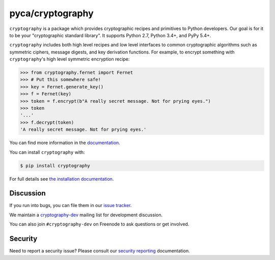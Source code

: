 pyca/cryptography
=================

.. image:: https://img.shields.io/pypi/v/cryptography.svg
    :target: https://pypi.org/project/cryptography/
    :alt: Latest Version

.. image:: https://readthedocs.org/projects/cryptography/badge/?version=latest
    :target: https://cryptography.io
    :alt: Latest Docs

.. image:: https://travis-ci.org/pyca/cryptography.svg?branch=master
    :target: https://travis-ci.org/pyca/cryptography

.. image:: https://codecov.io/github/pyca/cryptography/coverage.svg?branch=master
    :target: https://codecov.io/github/pyca/cryptography?branch=master


``cryptography`` is a package which provides cryptographic recipes and
primitives to Python developers.  Our goal is for it to be your "cryptographic
standard library". It supports Python 2.7, Python 3.4+, and PyPy 5.4+.

``cryptography`` includes both high level recipes and low level interfaces to
common cryptographic algorithms such as symmetric ciphers, message digests, and
key derivation functions. For example, to encrypt something with
``cryptography``'s high level symmetric encryption recipe:

.. code-block:: pycon

    >>> from cryptography.fernet import Fernet
    >>> # Put this somewhere safe!
    >>> key = Fernet.generate_key()
    >>> f = Fernet(key)
    >>> token = f.encrypt(b"A really secret message. Not for prying eyes.")
    >>> token
    '...'
    >>> f.decrypt(token)
    'A really secret message. Not for prying eyes.'

You can find more information in the `documentation`_.

You can install ``cryptography`` with:

.. code-block:: console

    $ pip install cryptography

For full details see `the installation documentation`_.

Discussion
~~~~~~~~~~

If you run into bugs, you can file them in our `issue tracker`_.

We maintain a `cryptography-dev`_ mailing list for development discussion.

You can also join ``#cryptography-dev`` on Freenode to ask questions or get
involved.

Security
~~~~~~~~

Need to report a security issue? Please consult our `security reporting`_
documentation.


.. _`documentation`: https://cryptography.io/
.. _`the installation documentation`: https://cryptography.io/en/latest/installation/
.. _`issue tracker`: https://github.com/pyca/cryptography/issues
.. _`cryptography-dev`: https://mail.python.org/mailman/listinfo/cryptography-dev
.. _`security reporting`: https://cryptography.io/en/latest/security/


